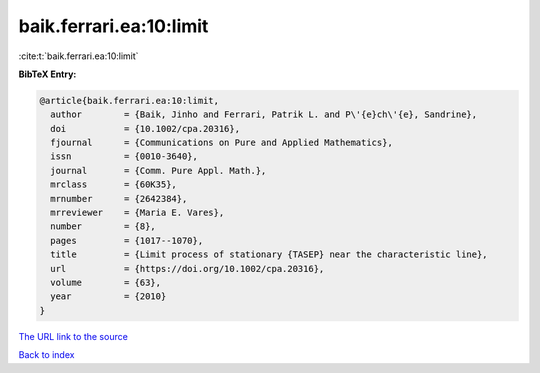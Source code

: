 baik.ferrari.ea:10:limit
========================

:cite:t:`baik.ferrari.ea:10:limit`

**BibTeX Entry:**

.. code-block:: bibtex

   @article{baik.ferrari.ea:10:limit,
     author        = {Baik, Jinho and Ferrari, Patrik L. and P\'{e}ch\'{e}, Sandrine},
     doi           = {10.1002/cpa.20316},
     fjournal      = {Communications on Pure and Applied Mathematics},
     issn          = {0010-3640},
     journal       = {Comm. Pure Appl. Math.},
     mrclass       = {60K35},
     mrnumber      = {2642384},
     mrreviewer    = {Maria E. Vares},
     number        = {8},
     pages         = {1017--1070},
     title         = {Limit process of stationary {TASEP} near the characteristic line},
     url           = {https://doi.org/10.1002/cpa.20316},
     volume        = {63},
     year          = {2010}
   }

`The URL link to the source <https://doi.org/10.1002/cpa.20316>`__


`Back to index <../By-Cite-Keys.html>`__
